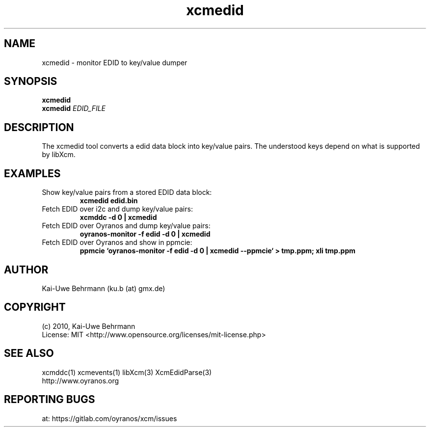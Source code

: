 .TH xcmedid 1 "November 22, 2016" "User Commands"
.SH NAME
xcmedid \- monitor EDID to key/value dumper
.SH SYNOPSIS
\fBxcmedid\fR
.fi 
\fBxcmedid\fR \fIEDID_FILE\fR
.fi 
.SH DESCRIPTION
The xcmedid tool converts a edid data block into key/value pairs. The understood keys depend on what is supported by libXcm.
.SH EXAMPLES 
.TP
Show key/value pairs from a stored EDID data block:
.B xcmedid edid.bin
.PP 
.TP
Fetch EDID over i2c and dump key/value pairs:
.B xcmddc -d 0 | xcmedid
.PP 
.TP
Fetch EDID over Oyranos and dump key/value pairs:
.B oyranos-monitor -f edid -d 0 | xcmedid
.PP 
.TP
Fetch EDID over Oyranos and show in ppmcie:
.B ppmcie `oyranos-monitor -f edid -d 0 | xcmedid --ppmcie` > tmp.ppm; xli tmp.ppm
.PP 
.SH AUTHOR
Kai-Uwe Behrmann (ku.b (at) gmx.de)
.SH COPYRIGHT
(c) 2010, Kai-Uwe Behrmann
.fi
License: MIT <http://www.opensource.org/licenses/mit-license.php>
.SH "SEE ALSO"
xcmddc(1) xcmevents(1) libXcm(3) XcmEdidParse(3)
.fi
http://www.oyranos.org
.SH "REPORTING BUGS"
at: https://gitlab.com/oyranos/xcm/issues
